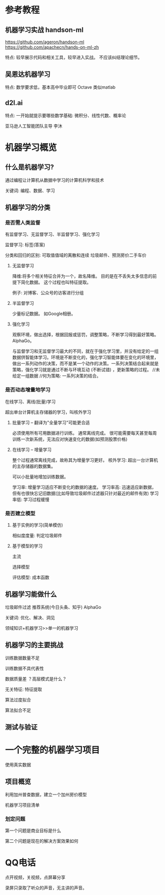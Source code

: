 * 参考教程

** 机器学习实战 handson-ml
https://github.com/ageron/handson-ml
https://github.com/apachecn/hands-on-ml-zh

特点: 较早展示代码和相关工具，较早进入实战。
不应该纠结理论细节。

** 吴恩达机器学习
特点: 数学要求低，基本高中毕业即可
Octave 类似matlab

** d2l.ai
特点: 一开始就提示要哪些数学基础: 微积分、线性代数、概率论

亚马逊人工智能团队主导
李沐

* 机器学习概览

** 什么是机器学习?

通过编程让计算机从数据中学习的计算机科学和技术

关键词: 编程、数据、学习

** 机器学习的分类

*** 是否需人类监督
有监督学习、无监督学习、半监督学习、强化学习

监督学习: 标签(答案)

分类和回归的区别: 可取值值域的离散和连续
垃圾邮件、预测房价二手车价

**** 无监督学习
降维:将多个相关特征合并为一个，故名降维。
目的是在不丢失太多信息的前提下简化数据。
这个过程也叫特征提取。

例子: 对博客、公众号的访客进行分组

**** 半监督学习
少量标记数据。
如Google相册。

**** 强化学习
观察环境，做出选择，根据回报或惩罚，调整策略，不断学习得到最好策略。
AlphaGo。

与监督学习和无监督学习最大的不同，就在于强化学习里，并没有给定的一组数据供智能体学习。环境是不断变化的，强化学习智能体要在变化的环境里，做出一系列动作的决策，而不是某一个动作的决策。一系列决策结合起来就是策略，强化学习就是通过不断与环境互动 (不断试错) ，更新策略的过程。
//未给定一组数据
//何为策略: 一系列决策的结合。
*** 是否动态增量地学习
在线学习、离线(批量)学习

超出单台计算机主存储器的学习，叫核外学习


**** 批量学习 -- 翻译为"全量学习"可能更合适
必须使用所有可用数据进行训练。 通常离线完成。
很可能需要每天甚至每周训练一次新系统，无法应对快速变化的数据(如预测股票价格)

**** 在线学习 -- 增量学习
整个过程通常离线完成，故称其为增量学习更好。
核外学习: 超出一台计算机的主存储器的数据集。

可以小批量地增加训练数据。

学习率: 增量学习适应不断变化的数据的速度。
学习率高: 迅速适应新数据，但有也很快忘记旧数据(比如导致垃圾邮件过滤器只针对最近的邮件有效)
学习率低: 学习过程缓慢

*** 是否建立模型
**** 基于实例的学习(简单模仿)
相似度度量: 判定垃圾邮件

**** 基于模型的学习
主流

选择模型

评估模型: 成本函数

** 机器学习能做什么

垃圾邮件过滤
推荐系统(今日头条、知乎)
AlphaGo

关键词: 优化、解决、洞见


领域知识+机器学习>>单一的机器学习

** 机器学习的主要挑战

训练数据数量不足

训练数据不具代表性

数据质量差
？高层模式是什么？ 

无关特征: 特征提取

算法过度拟合

算法拟合不足

** 测试与验证
* 一个完整的机器学习项目
使用真实数据

** 项目概览

利用加州普查数据，建立一个加州房价模型

机器学习项目清单
*** 划定问题
第一个问题是商业目标是什么

第二个问题是现在的解决方案效果如何
* QQ电话
点开视频，关视频，点屏幕分享

录屏只录取了听众的声音，无主讲的声音。
